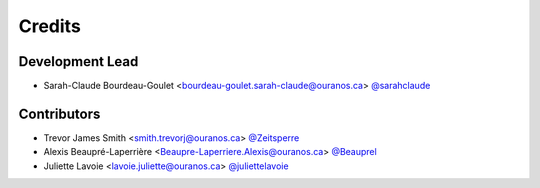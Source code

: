 =======
Credits
=======

Development Lead
----------------

* Sarah-Claude Bourdeau-Goulet <bourdeau-goulet.sarah-claude@ouranos.ca> `@sarahclaude <https://github.com/sarahclaude>`_

Contributors
------------

* Trevor James Smith <smith.trevorj@ouranos.ca> `@Zeitsperre <https://github.com/Zeitsperre>`_
* Alexis Beaupré-Laperrière <Beaupre-Laperriere.Alexis@ouranos.ca> `@Beauprel <https://github.com/Beauprel>`_
* Juliette Lavoie <lavoie.juliette@ouranos.ca> `@juliettelavoie <https://github.com/juliettelavoie>`_

